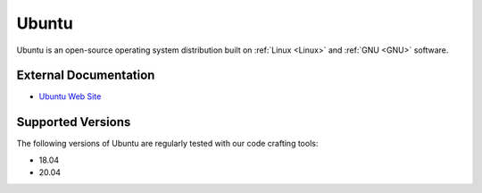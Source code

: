.. _Ubuntu notes:

======
Ubuntu
======

Ubuntu is an open-source operating system distribution built on
:ref:`Linux <Linux>` and :ref:`GNU <GNU>` software.

External Documentation
======================

- `Ubuntu Web Site <Ubuntu site_>`_

Supported Versions
==================

The following versions of Ubuntu are regularly tested with our code
crafting tools:

- 18.04
- 20.04

.. _Ubuntu site: https://ubuntu.com
